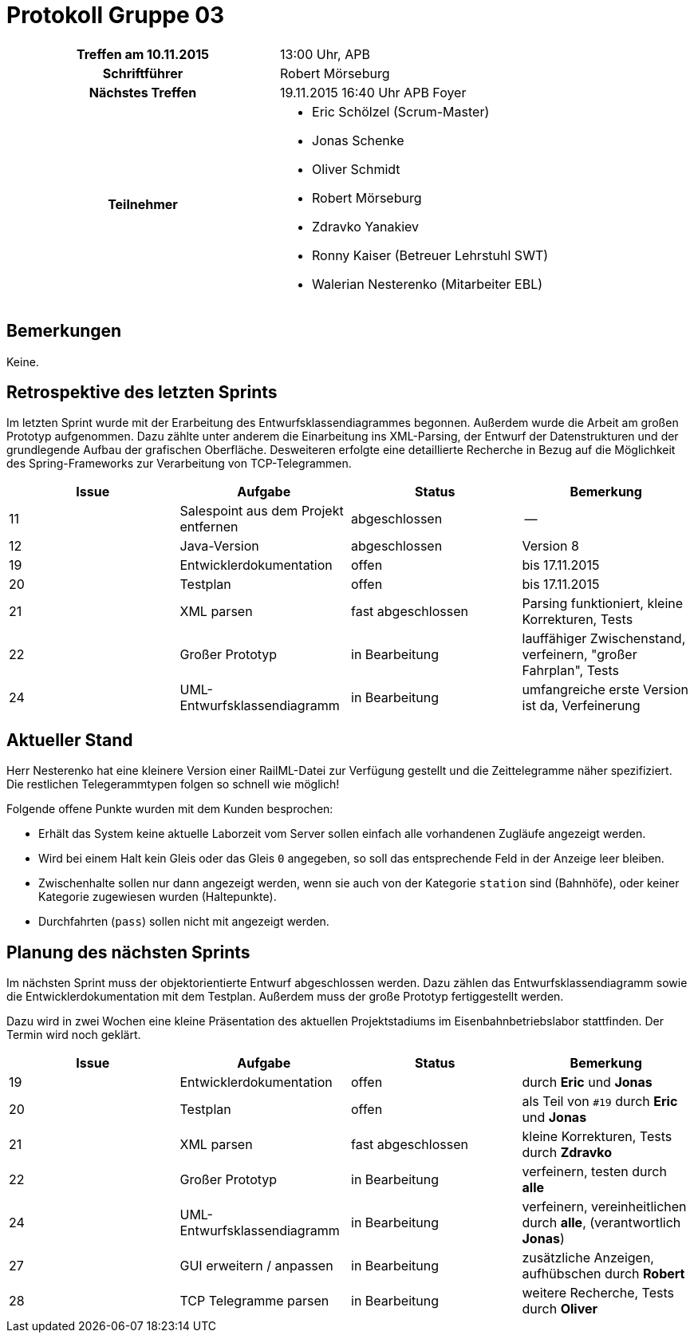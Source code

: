 = Protokoll Gruppe 03

[cols="<h,<a"]
|===
|Treffen am 10.11.2015    |13:00 Uhr, APB
|Schriftführer            |Robert Mörseburg
|Nächstes Treffen         |19.11.2015 16:40 Uhr APB Foyer
|Teilnehmer               |
* Eric Schölzel (Scrum-Master)
* Jonas Schenke
* Oliver Schmidt
* Robert Mörseburg
* Zdravko Yanakiev
* Ronny Kaiser (Betreuer Lehrstuhl SWT)
* Walerian Nesterenko (Mitarbeiter EBL)
|===

== Bemerkungen
Keine.

== Retrospektive des letzten Sprints
Im letzten Sprint wurde mit der Erarbeitung des Entwurfsklassendiagrammes begonnen. Außerdem wurde die Arbeit am großen Prototyp aufgenommen. Dazu zählte unter anderem die Einarbeitung ins XML-Parsing, der Entwurf der Datenstrukturen und der grundlegende Aufbau der grafischen Oberfläche. Desweiteren erfolgte eine detaillierte Recherche in Bezug auf die Möglichkeit des Spring-Frameworks zur Verarbeitung von TCP-Telegrammen.

[options="header"]
|===
|Issue |Aufgabe |Status |Bemerkung
|11	|Salespoint aus dem Projekt entfernen	|abgeschlossen	|--
|12	|Java-Version		|abgeschlossen		|Version 8
|19 |Entwicklerdokumentation	|offen 		|bis 17.11.2015
|20 |Testplan			|offen 				|bis 17.11.2015
|21 |XML parsen 		|fast abgeschlossen	|Parsing funktioniert, kleine Korrekturen, Tests
|22 |Großer Prototyp 	|in Bearbeitung		|lauffähiger Zwischenstand, verfeinern, "großer Fahrplan", Tests
|24 |UML-Entwurfsklassendiagramm |in Bearbeitung	|umfangreiche erste Version ist da, Verfeinerung
|===

== Aktueller Stand

Herr Nesterenko hat eine kleinere Version einer RailML-Datei zur Verfügung gestellt und die Zeittelegramme näher spezifiziert. Die restlichen Telegerammtypen folgen so schnell wie möglich!

Folgende offene Punkte wurden mit dem Kunden besprochen:

* Erhält das System keine aktuelle Laborzeit vom Server sollen einfach alle vorhandenen Zugläufe angezeigt werden.
* Wird bei einem Halt kein Gleis oder das Gleis `0` angegeben, so soll das entsprechende Feld in der Anzeige leer bleiben.
* Zwischenhalte sollen nur dann angezeigt werden, wenn sie auch von der Kategorie `station` sind (Bahnhöfe), oder keiner Kategorie zugewiesen wurden (Haltepunkte).
* Durchfahrten (`pass`) sollen nicht mit angezeigt werden.

== Planung des nächsten Sprints

Im nächsten Sprint muss der objektorientierte Entwurf abgeschlossen werden. Dazu zählen das Entwurfsklassendiagramm sowie die Entwicklerdokumentation mit dem Testplan. Außerdem muss der große Prototyp fertiggestellt werden.

Dazu wird in zwei Wochen eine kleine Präsentation des aktuellen Projektstadiums im Eisenbahnbetriebslabor stattfinden. Der Termin wird noch geklärt.

[options="header"]
|===
|Issue |Aufgabe |Status |Bemerkung
|19 |Entwicklerdokumentation	|offen 		|durch *Eric* und *Jonas*
|20 |Testplan			|offen 				|als Teil von `#19` durch *Eric* und *Jonas*
|21 |XML parsen 		|fast abgeschlossen	|kleine Korrekturen, Tests durch *Zdravko*
|22 |Großer Prototyp 	|in Bearbeitung		|verfeinern, testen durch *alle*
|24 |UML-Entwurfsklassendiagramm |in Bearbeitung	|verfeinern, vereinheitlichen durch *alle*, (verantwortlich *Jonas*)
|27 |GUI erweitern / anpassen 	 |in Bearbeitung	|zusätzliche Anzeigen, aufhübschen durch *Robert*
|28 |TCP Telegramme parsen		 |in Bearbeitung	|weitere Recherche, Tests durch *Oliver*
|===
